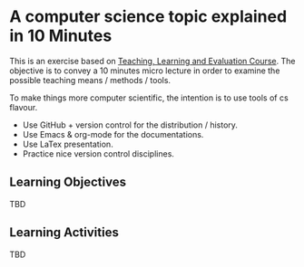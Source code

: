 * A computer science topic explained in 10 Minutes
  This is an exercise based on [[https://www.chalmersprofessional.se/sv/utbildningar?tags%3Dgeneric_skills&id%3D4112#.V85-fzu7L8t][Teaching, Learning and Evaluation
  Course]]. The objective is to convey a 10 minutes micro lecture in
  order to examine the possible teaching means / methods / tools. 
  
  To make things more computer scientific, the intention is to use
  tools of cs flavour. 
  - Use GitHub + version control for the distribution / history. 
  - Use Emacs & org-mode for the documentations.
  - Use LaTex presentation.
  - Practice nice version control disciplines.

** Learning Objectives
   TBD
** Learning Activities
   TBD
